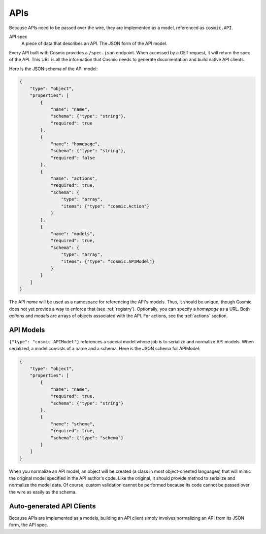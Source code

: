APIs
====

Because APIs need to be passed over the wire, they are implemented as a model,
referenced as ``cosmic.API``.

API spec
  A piece of data that describes an API. The JSON form of the API model.

Every API built with Cosmic provides a ``/spec.json`` endpoint. When accessed
by a GET request, it will return the spec of the API. This URL is all the
information that Cosmic needs to generate documentation and build native API
clients.

Here is the JSON schema of the API model:

.. code:: json

    {
        "type": "object",
        "properties": [
            {
                "name": "name",
                "schema": {"type": "string"},
                "required": true
            },
            {
                "name": "homepage",
                "schema": {"type": "string"},
                "required": false
            },
            {
                "name": "actions",
                "required": true,
                "schema": {
                    "type": "array",
                    "items": {"type": "cosmic.Action"}
                }
            },
            {
                "name": "models",
                "required": true,
                "schema": {
                    "type": "array",
                    "items": {"type": "cosmic.APIModel"}
                }
            }
        ]
    }

The API *name* will be used as a namespace for referencing the API's models.
Thus, it should be unique, though Cosmic does not yet provide a way to enforce
that (see :ref:`registry`). Optionally, you can specify a *homepage* as a URL.
Both *actions* and *models* are arrays of objects associated with the API.
For actions, see the :ref:`actions` section.

API Models
----------

``{"type": "cosmic.APIModel"}`` references a special model whose job is to
serialize and normalize API models. When serialized, a model consists of a
name and a schema. Here is the JSON schema for APIModel:

.. code:: json

    {
        "type": "object",
        "properties": [
            {
                "name": "name",
                "required": true,
                "schema": {"type": "string"}
            },
            {
                "name": "schema",
                "required": true,
                "schema": {"type": "schema"}
            }
        ]
    }

When you normalize an API model, an object will be created (a class in most
object-oriented languages) that will mimic the original model specified in the
API author's code. Like the original, it should provide method to serialize
and normalize the model data. Of course, custom validation cannot be performed
because its code cannot be passed over the wire as easily as the schema.

Auto-generated API Clients
--------------------------

Because APIs are implemented as a models, building an API client simply
involves normalizing an API from its JSON form, the API spec.
